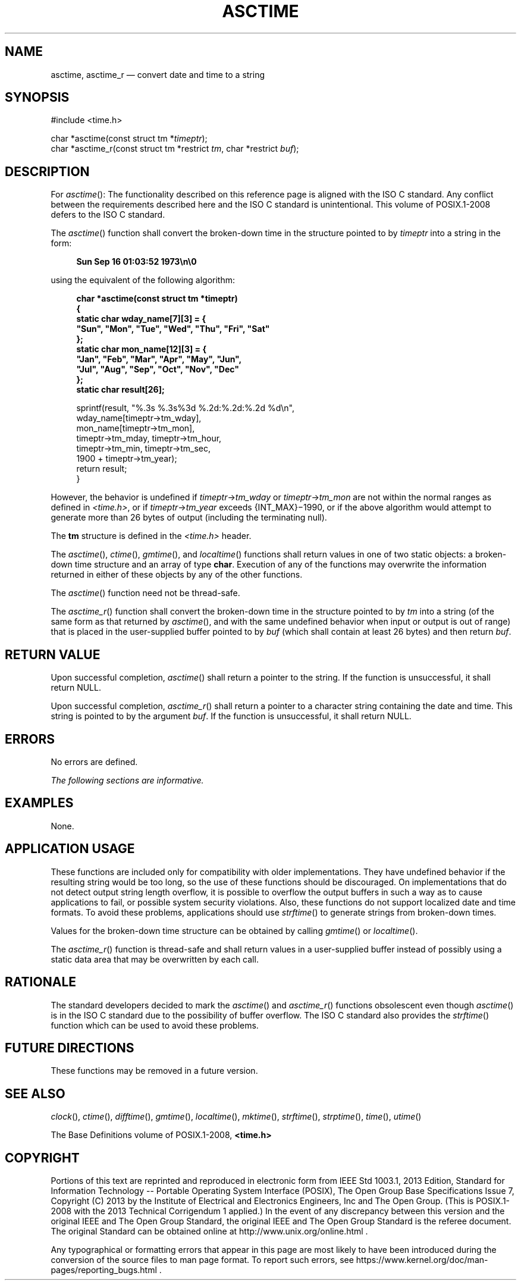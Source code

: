 '\" et
.TH ASCTIME "3" 2013 "IEEE/The Open Group" "POSIX Programmer's Manual"

.SH NAME
asctime,
asctime_r
\(em convert date and time to a string
.SH SYNOPSIS
.LP
.nf
#include <time.h>
.P
char *asctime(const struct tm *\fItimeptr\fP);
char *asctime_r(const struct tm *restrict \fItm\fP, char *restrict \fIbuf\fP);
.fi
.SH DESCRIPTION
For
\fIasctime\fR():
The functionality described on this reference page is aligned with the
ISO\ C standard. Any conflict between the requirements described here and the
ISO\ C standard is unintentional. This volume of POSIX.1\(hy2008 defers to the ISO\ C standard.
.P
The
\fIasctime\fR()
function shall convert the broken-down time in the structure pointed
to by
.IR timeptr
into a string in the form:
.sp
.RS 4
.nf
\fB
Sun Sep 16 01:03:52 1973\en\e0
.fi \fR
.P
.RE
.P
using the equivalent of the following algorithm:
.sp
.RS 4
.nf
\fB
char *asctime(const struct tm *timeptr)
{
    static char wday_name[7][3] = {
        "Sun", "Mon", "Tue", "Wed", "Thu", "Fri", "Sat"
    };
    static char mon_name[12][3] = {
        "Jan", "Feb", "Mar", "Apr", "May", "Jun",
        "Jul", "Aug", "Sep", "Oct", "Nov", "Dec"
    };
    static char result[26];
.P
    sprintf(result, "%.3s %.3s%3d %.2d:%.2d:%.2d %d\en",
        wday_name[timeptr->tm_wday],
        mon_name[timeptr->tm_mon],
        timeptr->tm_mday, timeptr->tm_hour,
        timeptr->tm_min, timeptr->tm_sec,
        1900 + timeptr->tm_year);
    return result;
}
.fi \fR
.P
.RE
.P
However, the behavior is undefined if \fItimeptr\fR\->\fItm_wday\fR or
\fItimeptr\fR\->\fItm_mon\fR are not within the normal ranges as
defined in
.IR <time.h> ,
or if \fItimeptr\fR\->\fItm_year\fR exceeds
{INT_MAX}\(mi1990,
or if the above algorithm would attempt to generate more than 26 bytes
of output (including the terminating null).
.P
The
.BR tm
structure is defined in the
.IR <time.h> 
header.
.P
The
\fIasctime\fR(),
\fIctime\fR(),
\fIgmtime\fR(),
and
\fIlocaltime\fR()
functions shall return values in one of two static objects: a
broken-down time structure and an array of type
.BR char .
Execution of any of the functions may overwrite the information
returned in either of these objects by any of the other functions.
.P
The
\fIasctime\fR()
function need not be thread-safe.
.P
The
\fIasctime_r\fR()
function shall convert the broken-down time in the structure pointed to
by
.IR tm
into a string (of the same form as that returned by
\fIasctime\fR(),
and with the same undefined behavior when input or output is out of
range) that is placed in the user-supplied buffer pointed to by
.IR buf
(which shall contain at least 26 bytes) and then return
.IR buf .
.SH "RETURN VALUE"
Upon successful completion,
\fIasctime\fR()
shall return a pointer to the string.
If the function is unsuccessful, it shall return NULL.
.P
Upon successful completion,
\fIasctime_r\fR()
shall return a pointer to a character string containing the date and
time. This string is pointed to by the argument
.IR buf .
If the function is unsuccessful, it shall return NULL.
.SH ERRORS
No errors are defined.
.LP
.IR "The following sections are informative."
.SH EXAMPLES
None.
.SH "APPLICATION USAGE"
These functions are included only for compatibility with older
implementations. They have undefined behavior if the resulting string
would be too long, so the use of these functions should be
discouraged. On implementations that do not detect output string
length overflow, it is possible to overflow the output buffers in such
a way as to cause applications to fail, or possible system security
violations. Also, these functions do not support localized date and
time formats. To avoid these problems, applications should use
\fIstrftime\fR()
to generate strings from broken-down times.
.P
Values for the broken-down time structure can be obtained by calling
\fIgmtime\fR()
or
\fIlocaltime\fR().
.P
The
\fIasctime_r\fR()
function is thread-safe and shall return values in a user-supplied
buffer instead of possibly using a static data area that may be
overwritten by each call.
.SH RATIONALE
The standard developers decided to mark the
\fIasctime\fR()
and
\fIasctime_r\fR()
functions obsolescent even though
\fIasctime\fR()
is in the ISO\ C standard due to the possibility of buffer overflow. The ISO\ C standard
also provides the
\fIstrftime\fR()
function which can be used to avoid these problems.
.SH "FUTURE DIRECTIONS"
These functions may be removed in a future version.
.SH "SEE ALSO"
.IR "\fIclock\fR\^(\|)",
.IR "\fIctime\fR\^(\|)",
.IR "\fIdifftime\fR\^(\|)",
.IR "\fIgmtime\fR\^(\|)",
.IR "\fIlocaltime\fR\^(\|)",
.IR "\fImktime\fR\^(\|)",
.IR "\fIstrftime\fR\^(\|)",
.IR "\fIstrptime\fR\^(\|)",
.IR "\fItime\fR\^(\|)",
.IR "\fIutime\fR\^(\|)"
.P
The Base Definitions volume of POSIX.1\(hy2008,
.IR "\fB<time.h>\fP"
.SH COPYRIGHT
Portions of this text are reprinted and reproduced in electronic form
from IEEE Std 1003.1, 2013 Edition, Standard for Information Technology
-- Portable Operating System Interface (POSIX), The Open Group Base
Specifications Issue 7, Copyright (C) 2013 by the Institute of
Electrical and Electronics Engineers, Inc and The Open Group.
(This is POSIX.1-2008 with the 2013 Technical Corrigendum 1 applied.) In the
event of any discrepancy between this version and the original IEEE and
The Open Group Standard, the original IEEE and The Open Group Standard
is the referee document. The original Standard can be obtained online at
http://www.unix.org/online.html .

Any typographical or formatting errors that appear
in this page are most likely
to have been introduced during the conversion of the source files to
man page format. To report such errors, see
https://www.kernel.org/doc/man-pages/reporting_bugs.html .
